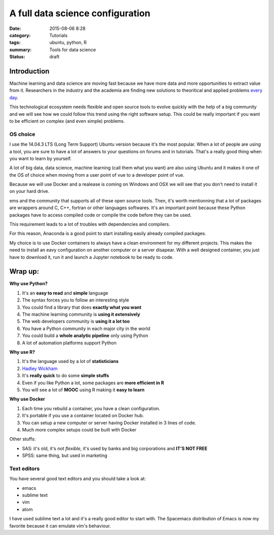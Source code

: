 A full data science configuration
#################################


:date: 2015-08-06 8:28
:category: Tutorials 
:tags: ubuntu, python, R 
:summary: Tools for data science 
:status: draft

Introduction
------------

Machine learning and data science are moving fast because we have more data and more opportunities to extract value from it. Researchers in the industry and the academia are finding new solutions to theoritical and applied problems `every day`_.

.. image:: https://avatars0.githubusercontent.com/u/2043492?v=3&s=200
   :height: 100
   :alt: Pelican


This technological ecosystem needs flexible and open source tools to evolve quickly with the help of a big community and we will see how we could follow this trend using the right software setup. This could be really important if you want to be efficient on complex (and even simple) problems.


OS choice
*********
I use the 14.04.3 LTS (Long Term Support) Ubuntu version because it's the most popular. When a lot of people are using a tool, you are sure to have a lot of answers to your questions on forums and in tutorials. That's a really good thing when you want to learn by yourself.

A lot of big data, data science, machine learning (call them what you want) are also using Ubuntu and it makes it one of the OS of choice when moving from a user point of vue to a developer point of vue.

Because we will use Docker and a realease is coming on Windows and OSX we will see that you don't need to install it on your hard drive.

ems and the community that supports all of these open source tools. Then, it's worth mentionning that a lot of packages are wrappers around C, C++, fortran or other languages softwares. It's an important point because these Python packages have to access compiled code or compile the code before they can be used.

This requirement leads to a lot of troubles with dependencies and compilers. 

For this reason, Anaconda is a good point to start installing easily already compiled packages.

My choice is to use Docker containers to always have a clean environment for my different projects.
This makes the need to install an eavy configuration on another computer or a server disapear.
With a well designed container, you just have to download it, run it and launch a Jupyter notebook to be ready to code.

Wrap up:
--------

**Why use Python?**

1. It's an **easy to read** and **simple** language
2. The syntax forces you to follow an interesting style
3. You could find a library that does **exactly what you want**
4. The machine learning community is **using it extensively**
5. The web developers community is **using it a lot too**
6. You have a Python community in each major city in the world
7. You could build a **whole analytic pipeline** only using Python
8. A lot of automation platforms support Python

**Why use R?**

1. It's the language used by a lot of **statisticians**
2. `Hadley Wickham`_
3. It's **really quick** to do some **simple stuffs**
4. Even if you like Python a lot, some packages are **more efficient in R**
5. You will see a lot of **MOOC** using R making it **easy to learn**


**Why use Docker**

1. Each time you rebuild a container, you have a clean configuration.
2. It's portable if you use a container located on Docker hub.
3. You can setup a new computer or server having Docker installed in 3 lines of code.
4. Much more complex setups could be built with Docker


Other stuffs:

- SAS: it's old, it's *not flexible*, it's used by banks and big corporations and **IT'S NOT FREE**
- SPSS: same thing, but used in marketing


Text editors
************

You have several good text editors and you should take a look at:

- emacs
- sublime text
- vim
- atom

I have used sublime text a lot and it's a really good editor to start with. The Spacemacs distribution of Emacs is now my favorite because it can emulate vim's behaviour.



.. _`Hadley Wickham`: http://had.co.nz/
.. _`every day`: http://arxiv.org/
